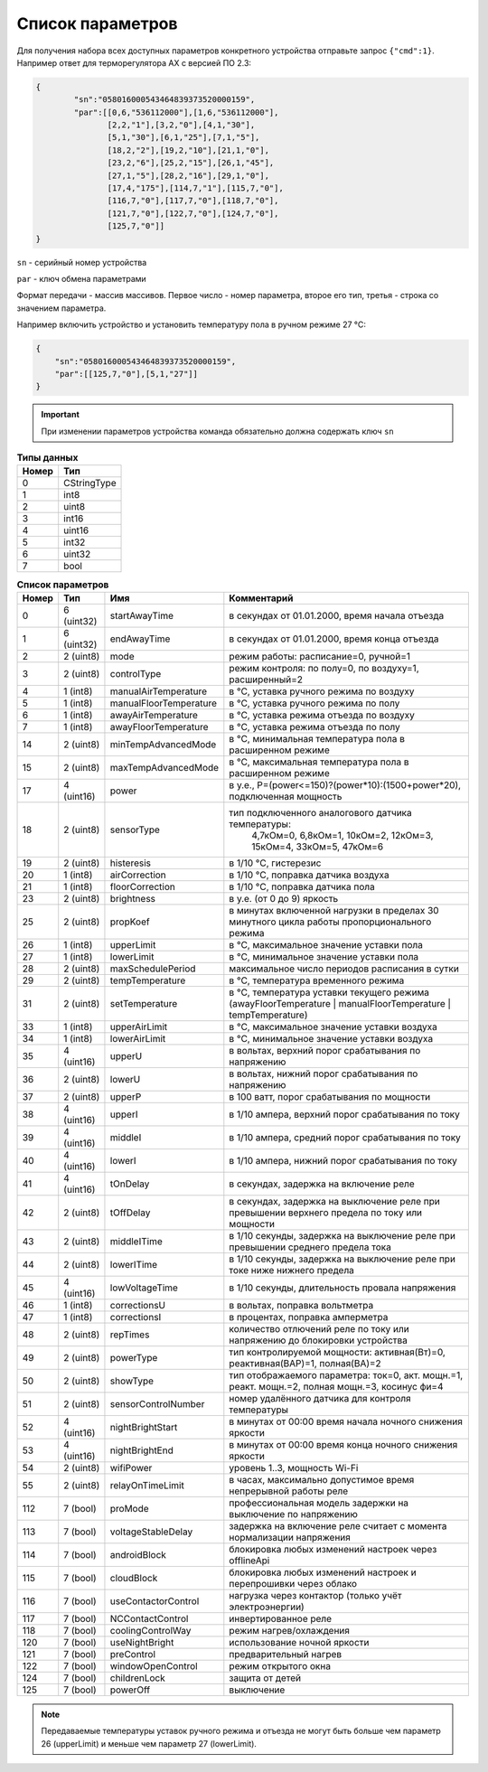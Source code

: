 Список параметров
~~~~~~~~~~~~~~~~~

Для получения набора всех доступных параметров конкретного устройства отправьте запрос ``{"cmd":1}``. Например ответ для терморегулятора AX с версией ПО 2.3:



.. code-block:: json

    {
	    "sn":"058016000543464839373520000159",
	    "par":[[0,6,"536112000"],[1,6,"536112000"],
	           [2,2,"1"],[3,2,"0"],[4,1,"30"],
	           [5,1,"30"],[6,1,"25"],[7,1,"5"],
	           [18,2,"2"],[19,2,"10"],[21,1,"0"],
	           [23,2,"6"],[25,2,"15"],[26,1,"45"],
	           [27,1,"5"],[28,2,"16"],[29,1,"0"],
	           [17,4,"175"],[114,7,"1"],[115,7,"0"],
	           [116,7,"0"],[117,7,"0"],[118,7,"0"],
	           [121,7,"0"],[122,7,"0"],[124,7,"0"],
	           [125,7,"0"]]
    }

``sn`` - серийный номер устройства

``par`` - ключ обмена параметрами

Формат передачи - массив массивов. Первое число - номер параметра, второе его тип, третья - строка со значением параметра.

Например включить устройство и установить температуру пола в ручном режиме 27 °C: 

.. code-block:: json

    {
    	"sn":"058016000543464839373520000159",
    	"par":[[125,7,"0"],[5,1,"27"]]
    }


.. important::
   При изменении параметров устройства команда обязательно должна содержать ключ ``sn``

.. table:: **Типы данных**
   :widths: auto   

   =====	=====
   Номер	 Тип
   =====	=====
   0		 CStringType
   1		 int8
   2 		 uint8
   3 		 int16
   4 		 uint16
   5  		 int32
   6 		 uint32
   7 		 bool
   =====	=====




.. table:: **Список параметров**
   :widths: auto

   ===== 	==========	=======================		===========
   Номер 	Тип   		Имя							Комментарий
   ===== 	==========	=======================		===========
   0    	6 (uint32)	startAwayTime				в секундах от 01.01.2000, время начала отъезда
   1    	6 (uint32)	endAwayTime					в секундах от 01.01.2000, время конца отъезда
   2    	2 (uint8)	mode						режим работы: расписание=0, ручной=1
   3    	2 (uint8)	controlType					режим контроля: по полу=0, по воздуху=1, расширенный=2
   4    	1 (int8)	manualAirTemperature		в °C, уставка ручного режима по воздуху
   5    	1 (int8)	manualFloorTemperature		в °C, уставка ручного режима по полу
   6		1 (int8)	awayAirTemperature			в °C, уставка режима отъезда по воздуху
   7    	1 (int8)	awayFloorTemperature		в °C, уставка режима отъезда по полу
   14    	2 (uint8)	minTempAdvancedMode			в °C, минимальная температура пола в расширенном режиме
   15    	2 (uint8)	maxTempAdvancedMode			в °C, максимальная температура пола в расширенном режиме
   17    	4 (uint16)	power 						в у.е., P=(power<=150)?(power*10):(1500+power*20), подключенная мощность
   18    	2 (uint8)	sensorType 					тип подключенного аналогового датчика температуры:
   													 4,7кОм=0, 6,8кОм=1, 10кОм=2, 12кОм=3, 15кОм=4, 33кОм=5, 47кОм=6
   19    	2 (uint8)	histeresis 					в 1/10 °C, гистерезис
   20    	1 (int8)	airCorrection 				в 1/10 °C, поправка датчика воздуха
   21    	1 (int8)	floorCorrection 			в 1/10 °C, поправка датчика пола
   23    	2 (uint8)	brightness					в у.е. (от 0 до 9) яркость 
   25    	2 (uint8)	propKoef 					в минутах включенной нагрузки в пределах 30 минутного цикла работы пропорционального режима
   26    	1 (int8)	upperLimit 					в °C, максимальное значение уставки пола
   27    	1 (int8)	lowerLimit 					в °C, минимальное значение уставки пола
   28   	2 (uint8)	maxSchedulePeriod 			максимальное число периодов расписания в сутки
   29    	2 (uint8)	tempTemperature				в °C, температура временного режима
   31    	2 (uint8)	setTemperature				в °C, температура уставки текущего режима (awayFloorTemperature | manualFloorTemperature | tempTemperature)
   33   	1 (int8)	upperAirLimit				в °C, максимальное значение уставки воздуха
   34   	1 (int8)	lowerAirLimit				в °C, минимальное значение уставки воздуха
   35    	4 (uint16)	upperU						в вольтах, верхний порог срабатывания по напряжению
   36     	2 (uint8)	lowerU						в вольтах, нижний порог срабатывания по напряжению
   37    	2 (uint8)	upperP						в 100 ватт, порог срабатывания по мощности
   38    	4 (uint16)	upperI						в 1/10 ампера, верхний порог срабатывания по току
   39    	4 (uint16)	middleI						в 1/10 ампера, средний порог срабатывания по току
   40    	4 (uint16)	lowerI						в 1/10 ампера, нижний порог срабатывания по току
   41     	4 (uint16)	tOnDelay 					в секундах, задержка на включение реле
   42     	2 (uint8)	tOffDelay 					в секундах, задержка на выключение реле при превышении верхнего предела по току или мощности
   43		2 (uint8)	middleITime 				в 1/10 секунды, задержка на выключение реле при превышении среднего предела тока
   44     	2 (uint8)	lowerITime					в 1/10 секунды, задержка на выключение реле при токе ниже нижнего предела
   45    	4 (uint16)	lowVoltageTime				в 1/10 секунды, длительность провала напряжения
   46     	1 (int8)	correctionsU				в вольтах, поправка вольтметра
   47     	1 (int8)	correctionsI				в процентах, поправка амперметра
   48     	2 (uint8)	repTimes					количество отлючений реле по току или напряжению до блокировки устройства
   49     	2 (uint8)	powerType					тип контролируемой мощности: активная(Вт)=0, реактивная(ВАР)=1, полная(ВА)=2
   50     	2 (uint8)	showType					тип отображаемого параметра: ток=0, акт. мощн.=1, реакт. мощн.=2, полная мощн.=3, косинус фи=4
   51     	2 (uint8)	sensorСontrolNumber			номер удалённого датчика для контроля температуры
   52    	4 (uint16)	nightBrightStart    		в минутах от 00:00 время начала ночного снижения яркости
   53    	4 (uint16)	nightBrightEnd      		в минутах от 00:00 время конца ночного снижения яркости
   54    	2 (uint8)	wifiPower              		уровень 1..3, мощность Wi-Fi
   55    	2 (uint8)	relayOnTimeLimit       		в часах, максимально допустимое время непрерывной работы реле
   112		7 (bool) 	proMode 					профессиональная модель задержки на выключение по напряжению
   113		7 (bool) 	voltageStableDelay 			задержка на включение реле считает с момента нормализации напряжения
   114		7 (bool)  	androidBlock 				блокировка любых изменений настроек через offlineApi
   115		7 (bool)  	cloudBlock 					блокировка любых изменений настроек и перепрошивки через облако
   116		7 (bool)  	useContactorControl 		нагрузка через контактор (только учёт электроэнергии)
   117		7 (bool)  	NCContactControl 			инвертированное реле
   118		7 (bool)  	coolingControlWay 			режим нагрев/охлаждения
   120		7 (bool)  	useNightBright 				использование ночной яркости
   121		7 (bool)  	preControl 					предварительный нагрев
   122		7 (bool)  	windowOpenControl 			режим открытого окна	
   124		7 (bool)  	childrenLock 				защита от детей
   125		7 (bool)  	powerOff 					выключение   
   =====	==========	=======================		===========

.. note::
	Передаваемые температуры уставок ручного режима и отъезда не могут быть больше чем параметр 26 (upperLimit) и меньше чем параметр 27 (lowerLimit).
